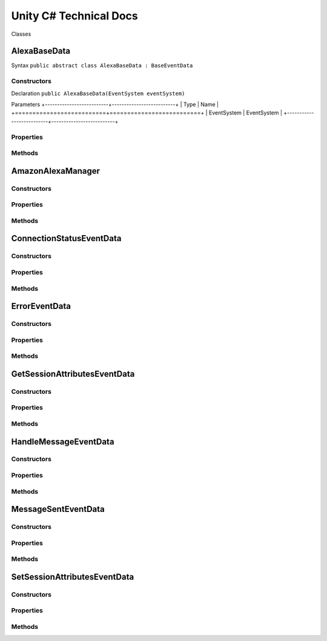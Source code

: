 ***********************
Unity C# Technical Docs
***********************

Classes

AlexaBaseData
=============

Syntax
``public abstract class AlexaBaseData : BaseEventData``

Constructors
~~~~~~~~~~~~

Declaration
``public AlexaBaseData(EventSystem eventSystem)``

Parameters
+--------------------------+--------------------------+
| Type                     | Name                     |
+==========================+==========================+
| EventSystem              | EventSystem              |
+--------------------------+--------------------------+

Properties
~~~~~~~~~~

Methods
~~~~~~~

AmazonAlexaManager
==================

Constructors
~~~~~~~~~~~~

Properties
~~~~~~~~~~

Methods
~~~~~~~

ConnectionStatusEventData
=========================

Constructors
~~~~~~~~~~~~

Properties
~~~~~~~~~~

Methods
~~~~~~~

ErrorEventData
==============

Constructors
~~~~~~~~~~~~

Properties
~~~~~~~~~~

Methods
~~~~~~~

GetSessionAttributesEventData
=============================

Constructors
~~~~~~~~~~~~

Properties
~~~~~~~~~~

Methods
~~~~~~~

HandleMessageEventData
======================

Constructors
~~~~~~~~~~~~

Properties
~~~~~~~~~~

Methods
~~~~~~~

MessageSentEventData
====================

Constructors
~~~~~~~~~~~~

Properties
~~~~~~~~~~

Methods
~~~~~~~

SetSessionAttributesEventData
=============================

Constructors
~~~~~~~~~~~~

Properties
~~~~~~~~~~

Methods
~~~~~~~